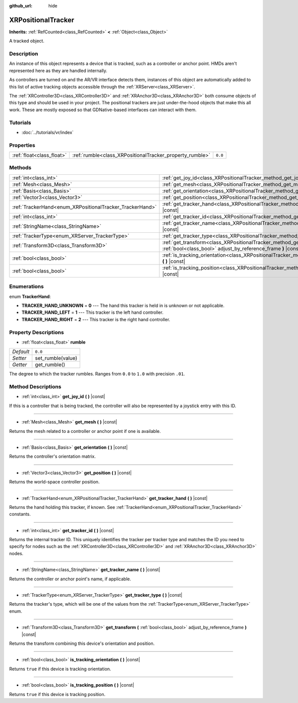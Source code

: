 :github_url: hide

.. Generated automatically by doc/tools/makerst.py in Godot's source tree.
.. DO NOT EDIT THIS FILE, but the XRPositionalTracker.xml source instead.
.. The source is found in doc/classes or modules/<name>/doc_classes.

.. _class_XRPositionalTracker:

XRPositionalTracker
===================

**Inherits:** :ref:`RefCounted<class_RefCounted>` **<** :ref:`Object<class_Object>`

A tracked object.

Description
-----------

An instance of this object represents a device that is tracked, such as a controller or anchor point. HMDs aren't represented here as they are handled internally.

As controllers are turned on and the AR/VR interface detects them, instances of this object are automatically added to this list of active tracking objects accessible through the :ref:`XRServer<class_XRServer>`.

The :ref:`XRController3D<class_XRController3D>` and :ref:`XRAnchor3D<class_XRAnchor3D>` both consume objects of this type and should be used in your project. The positional trackers are just under-the-hood objects that make this all work. These are mostly exposed so that GDNative-based interfaces can interact with them.

Tutorials
---------

- :doc:`../tutorials/vr/index`

Properties
----------

+---------------------------+----------------------------------------------------------+---------+
| :ref:`float<class_float>` | :ref:`rumble<class_XRPositionalTracker_property_rumble>` | ``0.0`` |
+---------------------------+----------------------------------------------------------+---------+

Methods
-------

+----------------------------------------------------------+--------------------------------------------------------------------------------------------------------------------------------------------+
| :ref:`int<class_int>`                                    | :ref:`get_joy_id<class_XRPositionalTracker_method_get_joy_id>` **(** **)** |const|                                                         |
+----------------------------------------------------------+--------------------------------------------------------------------------------------------------------------------------------------------+
| :ref:`Mesh<class_Mesh>`                                  | :ref:`get_mesh<class_XRPositionalTracker_method_get_mesh>` **(** **)** |const|                                                             |
+----------------------------------------------------------+--------------------------------------------------------------------------------------------------------------------------------------------+
| :ref:`Basis<class_Basis>`                                | :ref:`get_orientation<class_XRPositionalTracker_method_get_orientation>` **(** **)** |const|                                               |
+----------------------------------------------------------+--------------------------------------------------------------------------------------------------------------------------------------------+
| :ref:`Vector3<class_Vector3>`                            | :ref:`get_position<class_XRPositionalTracker_method_get_position>` **(** **)** |const|                                                     |
+----------------------------------------------------------+--------------------------------------------------------------------------------------------------------------------------------------------+
| :ref:`TrackerHand<enum_XRPositionalTracker_TrackerHand>` | :ref:`get_tracker_hand<class_XRPositionalTracker_method_get_tracker_hand>` **(** **)** |const|                                             |
+----------------------------------------------------------+--------------------------------------------------------------------------------------------------------------------------------------------+
| :ref:`int<class_int>`                                    | :ref:`get_tracker_id<class_XRPositionalTracker_method_get_tracker_id>` **(** **)** |const|                                                 |
+----------------------------------------------------------+--------------------------------------------------------------------------------------------------------------------------------------------+
| :ref:`StringName<class_StringName>`                      | :ref:`get_tracker_name<class_XRPositionalTracker_method_get_tracker_name>` **(** **)** |const|                                             |
+----------------------------------------------------------+--------------------------------------------------------------------------------------------------------------------------------------------+
| :ref:`TrackerType<enum_XRServer_TrackerType>`            | :ref:`get_tracker_type<class_XRPositionalTracker_method_get_tracker_type>` **(** **)** |const|                                             |
+----------------------------------------------------------+--------------------------------------------------------------------------------------------------------------------------------------------+
| :ref:`Transform3D<class_Transform3D>`                    | :ref:`get_transform<class_XRPositionalTracker_method_get_transform>` **(** :ref:`bool<class_bool>` adjust_by_reference_frame **)** |const| |
+----------------------------------------------------------+--------------------------------------------------------------------------------------------------------------------------------------------+
| :ref:`bool<class_bool>`                                  | :ref:`is_tracking_orientation<class_XRPositionalTracker_method_is_tracking_orientation>` **(** **)** |const|                               |
+----------------------------------------------------------+--------------------------------------------------------------------------------------------------------------------------------------------+
| :ref:`bool<class_bool>`                                  | :ref:`is_tracking_position<class_XRPositionalTracker_method_is_tracking_position>` **(** **)** |const|                                     |
+----------------------------------------------------------+--------------------------------------------------------------------------------------------------------------------------------------------+

Enumerations
------------

.. _enum_XRPositionalTracker_TrackerHand:

.. _class_XRPositionalTracker_constant_TRACKER_HAND_UNKNOWN:

.. _class_XRPositionalTracker_constant_TRACKER_HAND_LEFT:

.. _class_XRPositionalTracker_constant_TRACKER_HAND_RIGHT:

enum **TrackerHand**:

- **TRACKER_HAND_UNKNOWN** = **0** --- The hand this tracker is held in is unknown or not applicable.

- **TRACKER_HAND_LEFT** = **1** --- This tracker is the left hand controller.

- **TRACKER_HAND_RIGHT** = **2** --- This tracker is the right hand controller.

Property Descriptions
---------------------

.. _class_XRPositionalTracker_property_rumble:

- :ref:`float<class_float>` **rumble**

+-----------+-------------------+
| *Default* | ``0.0``           |
+-----------+-------------------+
| *Setter*  | set_rumble(value) |
+-----------+-------------------+
| *Getter*  | get_rumble()      |
+-----------+-------------------+

The degree to which the tracker rumbles. Ranges from ``0.0`` to ``1.0`` with precision ``.01``.

Method Descriptions
-------------------

.. _class_XRPositionalTracker_method_get_joy_id:

- :ref:`int<class_int>` **get_joy_id** **(** **)** |const|

If this is a controller that is being tracked, the controller will also be represented by a joystick entry with this ID.

----

.. _class_XRPositionalTracker_method_get_mesh:

- :ref:`Mesh<class_Mesh>` **get_mesh** **(** **)** |const|

Returns the mesh related to a controller or anchor point if one is available.

----

.. _class_XRPositionalTracker_method_get_orientation:

- :ref:`Basis<class_Basis>` **get_orientation** **(** **)** |const|

Returns the controller's orientation matrix.

----

.. _class_XRPositionalTracker_method_get_position:

- :ref:`Vector3<class_Vector3>` **get_position** **(** **)** |const|

Returns the world-space controller position.

----

.. _class_XRPositionalTracker_method_get_tracker_hand:

- :ref:`TrackerHand<enum_XRPositionalTracker_TrackerHand>` **get_tracker_hand** **(** **)** |const|

Returns the hand holding this tracker, if known. See :ref:`TrackerHand<enum_XRPositionalTracker_TrackerHand>` constants.

----

.. _class_XRPositionalTracker_method_get_tracker_id:

- :ref:`int<class_int>` **get_tracker_id** **(** **)** |const|

Returns the internal tracker ID. This uniquely identifies the tracker per tracker type and matches the ID you need to specify for nodes such as the :ref:`XRController3D<class_XRController3D>` and :ref:`XRAnchor3D<class_XRAnchor3D>` nodes.

----

.. _class_XRPositionalTracker_method_get_tracker_name:

- :ref:`StringName<class_StringName>` **get_tracker_name** **(** **)** |const|

Returns the controller or anchor point's name, if applicable.

----

.. _class_XRPositionalTracker_method_get_tracker_type:

- :ref:`TrackerType<enum_XRServer_TrackerType>` **get_tracker_type** **(** **)** |const|

Returns the tracker's type, which will be one of the values from the :ref:`TrackerType<enum_XRServer_TrackerType>` enum.

----

.. _class_XRPositionalTracker_method_get_transform:

- :ref:`Transform3D<class_Transform3D>` **get_transform** **(** :ref:`bool<class_bool>` adjust_by_reference_frame **)** |const|

Returns the transform combining this device's orientation and position.

----

.. _class_XRPositionalTracker_method_is_tracking_orientation:

- :ref:`bool<class_bool>` **is_tracking_orientation** **(** **)** |const|

Returns ``true`` if this device is tracking orientation.

----

.. _class_XRPositionalTracker_method_is_tracking_position:

- :ref:`bool<class_bool>` **is_tracking_position** **(** **)** |const|

Returns ``true`` if this device is tracking position.

.. |virtual| replace:: :abbr:`virtual (This method should typically be overridden by the user to have any effect.)`
.. |const| replace:: :abbr:`const (This method has no side effects. It doesn't modify any of the instance's member variables.)`
.. |vararg| replace:: :abbr:`vararg (This method accepts any number of arguments after the ones described here.)`
.. |constructor| replace:: :abbr:`constructor (This method is used to construct a type.)`
.. |operator| replace:: :abbr:`operator (This method describes a valid operator to use with this type as left-hand operand.)`
